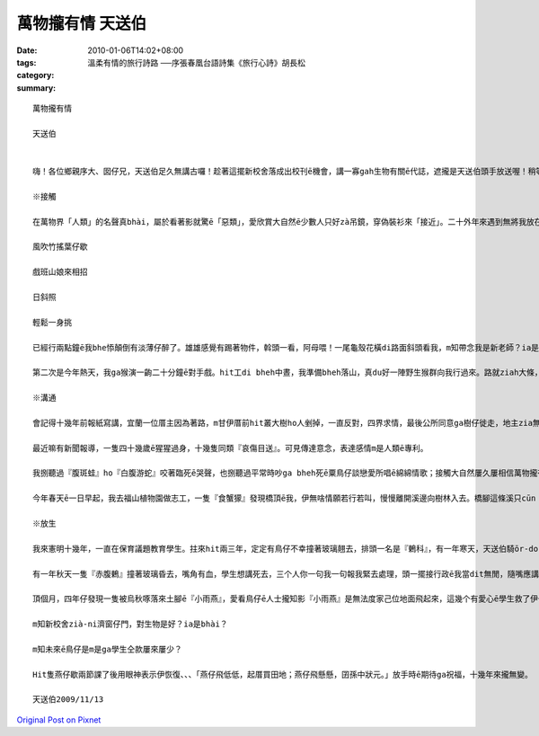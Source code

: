 萬物攏有情 天送伯
#########################

:date: 2010-01-06T14:02+08:00
:tags: 
:category: 溫柔有情的旅行詩路 ──序張春凰台語詩集《旅行心詩》胡長松
:summary: 


:: 

  萬物攏有情

  天送伯


  嗨！各位鄉親序大、囡仔兄，天送伯足久無講古囉！趁著這擺新校舍落成出校刊ē機會，講一寡gah生物有關ē代誌，遮攏是天送伯頭手放送喔！稍等一下，話先踏頭前， gah正港專家上山落海，歸年tàng天研究比起來，我這種算cit-tŏ (業餘)爾爾，逐家罔看罔看，若無精彩di遮先講失禮。

  ※接觸

  在萬物界「人類」的名聲真bhài，屬於看著影就驚ē「惡類」，愛欣賞大自然ē少數人只好zà吊鏡，穿偽裝衫來「接近」。二十外年來遇到無將我放在眼內ē動物，實在無幾擺，用手指頭仔就算會出來。上刺激ē場面有兩擺。第一擺是du來天送埤十一月天ē一个拜六，hit 當時拜六愛讀半工，利用下晝，一個人位學校行去九芎湖看鳥仔兼運動。行到一爿全是種竹仔ē所在，難得東北季風làng縫，「秋」是一隻溫純白貓，「山」是一條青底繡花巾、、、-

  風吹竹搖葉仔歇

  戲班山娘來相招

  日斜照

  輕鬆一身挑

  已經行兩點鐘ē我bhe悿顛倒有淡薄仔醉了。雄雄感覺有踢著物件，斡頭一看，阿母喂！一尾龜殼花橫di路面斜頭看我，m知帶念我是新老師？ia是天氣冷sian –siān笨duan 咬我，若無，荒郊野外zit聲我無死嘛半條命。

  第二次是今年熱天，我ga猴演一齣二十分鐘ē對手戲。hit工di bheh中晝，我準備bheh落山，真du好一陣野生猴群向我行過來。路就ziah大條，我想講in會bè樹仔閃開，想bhe到歸个猴陣di我附近停落來，扒癢ē扒癢，食物件ē食物件當作無看著我；三、四隻猴仔囝走來我身軀邊踅來踅去，無閒cì-cih，對我這个像猴ē生物充滿興趣。有時叫出聲、做出引起我注意ē動作，有時ua近，手bheh 摸 m 摸，興gor驚ē模樣真是古錐。猴仔囝e眼神ga表情和咱小朋友仝款仝款，原來「好奇」ga「天真」是萬物囡仔時共同ē標記。ze二十分鐘我只是小角色，乖乖kia diàm遐，除了手振動翕相，攏無徙腳，過程親像看一部刺激緊張ē電影。

  ※溝通

  會記得十幾年前報紙寫講，宜蘭一位厝主因為著路，m甘伊厝前hit叢大樹ho人剉掉，一直反對，四界求情，最後公所同意ga樹仔徙走，地主zia無gorh再堅持。本來每工尾暗攏有真濟鳥仔會飛來歇睏，鳥仔聲鬧熱滾滾；等協議決定，厝主將徙ē日子ga大樹講，講也奇怪，bheh徙ē前一工，鳥仔竟然攏無轉來，歸叢樹仔恬恬恬。

  最近嘛有新聞報導，一隻四十幾歲ē猩猩過身，十幾隻同類『哀傷目送』。可見傳達意念，表達感情m是人類ē專利。

  我捌聽過『腹斑蛙』ho『白腹游蛇』咬著臨死ē哭聲，也捌聽過平常時吵ga bheh死ē粟鳥仔談戀愛所唱ē綿綿情歌；接觸大自然屢久屢相信萬物攏有家己溝通ē方式。我聽上久一遍動物對話，主角是『食蟹獴』。

  今年春天ē一日早起，我去福山植物園做志工，一隻『食蟹獴』發現橋頂ē我，伊無啥情願若行若叫，慢慢離開溪邊向樹林入去。橋腳這條溪只cūn『攔砂壩』hia有一窟水，一堆苦花困di遐無所在通去，看來是我攪擾伊掠魚。失望兼抱歉ē心情ia bhe落底，仝一个水邊竟然出現第二隻，無幾秒伊嘛看著我，m過並無走，ga樹林hit隻互相發出聲音，聲音有懸有低，有長有短，親像dit討論，伊若叫若dān頭看我，留ia m留？走ia m走？躊躇ē動作真明顯。代先離開hit隻gorh位樹林出來，行落來溪邊口氣無好和第二隻又叫一kun，甚至起了衝突；最後各自堅持，第一隻仝款選擇離開，第二隻留落來，奮鬥二十幾分鐘掠著一尾魚。

  ※放生

  我來憲明十幾年，一直在保育議題教育學生。拄來hit兩三年，定定有鳥仔不幸撞著玻璃翹去，排頭一名是『鶇科』，有一年寒天，天送伯騎ōr-dor-bhài欲來學校上課就是ga一隻『虎鶇』高速對撞，造成一死一輕傷。咱ziap看著ē「粟鳥仔」、「白頭殼仔」顛倒真少發生這種代誌，就算飛入教室嘛會曉家己飛出去。後來我和學生di玻璃頂貼紙，要求學生放學ga窗仔門關hō好，類似不幸ē代誌ziah減少。

  有一年秋天一隻『赤腹鶇』撞著玻璃昏去，嘴角有血，學生想講死去，三个人你一句我一句報我緊去處理，頭一擺接行政ē我當dit無閒，隨嘴應講「死去就dàn去糞埽桶」，講完感覺無妥當ia是撥出時間過去，一囥di手底伊就精神啊，好佳在無判伊死刑。我講：「伊看起來無要緊，咱同齊來放ho伊飛。」四个人行去後壁停車場，bheh放ē時陣聽伊「啾」叫一聲，我ziah發現m知何時邊仔ē樟仔已經恬恬飛來四隻仝款ē『赤腹鶇』，gan-na來提醒我「人dit做，天dit看。」

  頂個月，四年仔發現一隻被烏秋啄落來土腳ē『小雨燕』，愛看鳥仔ē人士攏知影『小雨燕』是無法度家己位地面飛起來，這幾个有愛心ē學生救了伊一命，看來人ga動物ē故事並無隨新校舍起好，舊校舍拆除來消失。

  m知新校舍zià-ni濟窗仔門，對生物是好？ia是bhài？

  m知未來ē鳥仔是m是ga學生仝款屢來屢少？

  Hit隻燕仔歇兩節課了後用眼神表示伊恢復、、、「燕仔飛低低，起厝買田地；燕仔飛懸懸，囝孫中狀元。」放手時ē期待ga祝福，十幾年來攏無變。

  天送伯2009/11/13



`Original Post on Pixnet <http://daiqi007.pixnet.net/blog/post/30160465>`_